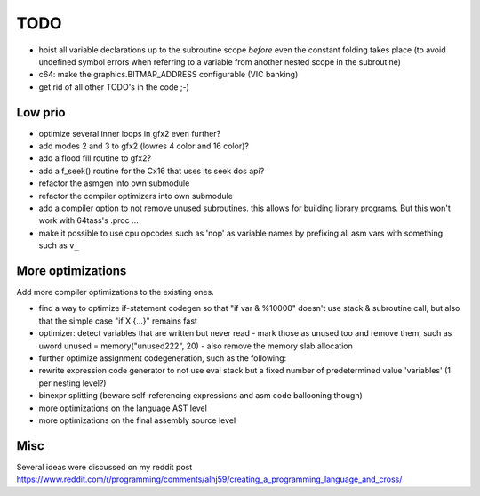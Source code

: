 ====
TODO
====

- hoist all variable declarations up to the subroutine scope *before* even the constant folding takes place (to avoid undefined symbol errors when referring to a variable from another nested scope in the subroutine)
- c64: make the graphics.BITMAP_ADDRESS configurable (VIC banking)
- get rid of all other TODO's in the code ;-)


Low prio
^^^^^^^^
- optimize several inner loops in gfx2 even further?
- add modes 2 and 3 to gfx2 (lowres 4 color and 16 color)?
- add a flood fill routine to gfx2?
- add a f_seek() routine for the Cx16 that uses its seek dos api?
- refactor the asmgen into own submodule
- refactor the compiler optimizers into own submodule
- add a compiler option to not remove unused subroutines. this allows for building library programs. But this won't work with 64tass's .proc ...
- make it possible to use cpu opcodes such as 'nop' as variable names by prefixing all asm vars with something such as ``v_``

More optimizations
^^^^^^^^^^^^^^^^^^

Add more compiler optimizations to the existing ones.

- find a way to optimize if-statement codegen so that "if var & %10000" doesn't use stack & subroutine call, but also that the simple case "if X {...}" remains fast
- optimizer: detect variables that are written but never read - mark those as unused too and remove them, such as uword unused = memory("unused222", 20) - also remove the memory slab allocation
- further optimize assignment codegeneration, such as the following:
- rewrite expression code generator to not use eval stack but a fixed number of predetermined value 'variables' (1 per nesting level?)
- binexpr splitting (beware self-referencing expressions and asm code ballooning though)
- more optimizations on the language AST level
- more optimizations on the final assembly source level


Misc
^^^^

Several ideas were discussed on my reddit post
https://www.reddit.com/r/programming/comments/alhj59/creating_a_programming_language_and_cross/
